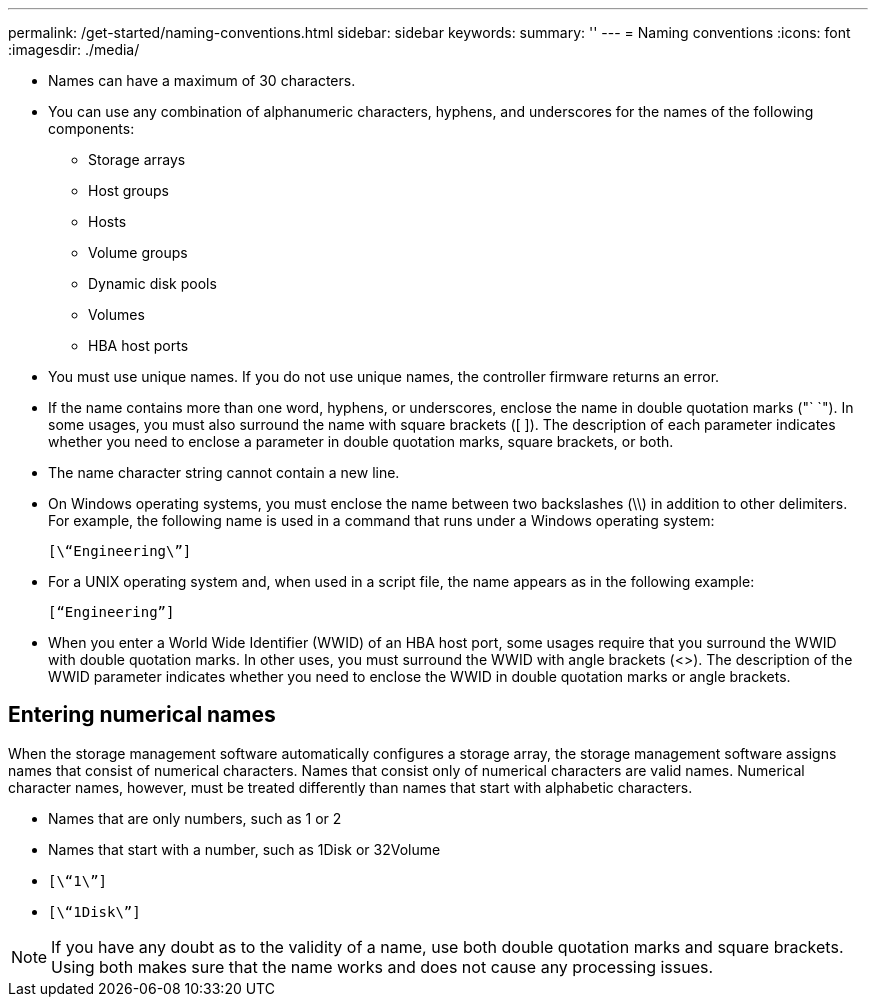 ---
permalink: /get-started/naming-conventions.html
sidebar: sidebar
keywords: 
summary: ''
---
= Naming conventions
:icons: font
:imagesdir: ./media/

* Names can have a maximum of 30 characters.
* You can use any combination of alphanumeric characters, hyphens, and underscores for the names of the following components:
 ** Storage arrays
 ** Host groups
 ** Hosts
 ** Volume groups
 ** Dynamic disk pools
 ** Volumes
 ** HBA host ports
* You must use unique names. If you do not use unique names, the controller firmware returns an error.
* If the name contains more than one word, hyphens, or underscores, enclose the name in double quotation marks ("` `"). In some usages, you must also surround the name with square brackets ([ ]). The description of each parameter indicates whether you need to enclose a parameter in double quotation marks, square brackets, or both.
* The name character string cannot contain a new line.
* On Windows operating systems, you must enclose the name between two backslashes (\\) in addition to other delimiters. For example, the following name is used in a command that runs under a Windows operating system:
+
----
[\“Engineering\”]
----

* For a UNIX operating system and, when used in a script file, the name appears as in the following example:
+
----
[“Engineering”]
----

* When you enter a World Wide Identifier (WWID) of an HBA host port, some usages require that you surround the WWID with double quotation marks. In other uses, you must surround the WWID with angle brackets (<>). The description of the WWID parameter indicates whether you need to enclose the WWID in double quotation marks or angle brackets.

== Entering numerical names

When the storage management software automatically configures a storage array, the storage management software assigns names that consist of numerical characters. Names that consist only of numerical characters are valid names. Numerical character names, however, must be treated differently than names that start with alphabetic characters.

* Names that are only numbers, such as 1 or 2
* Names that start with a number, such as 1Disk or 32Volume
* `[\“1\”]`
* `[\“1Disk\”]`

[NOTE]
====
If you have any doubt as to the validity of a name, use both double quotation marks and square brackets. Using both makes sure that the name works and does not cause any processing issues.
====
